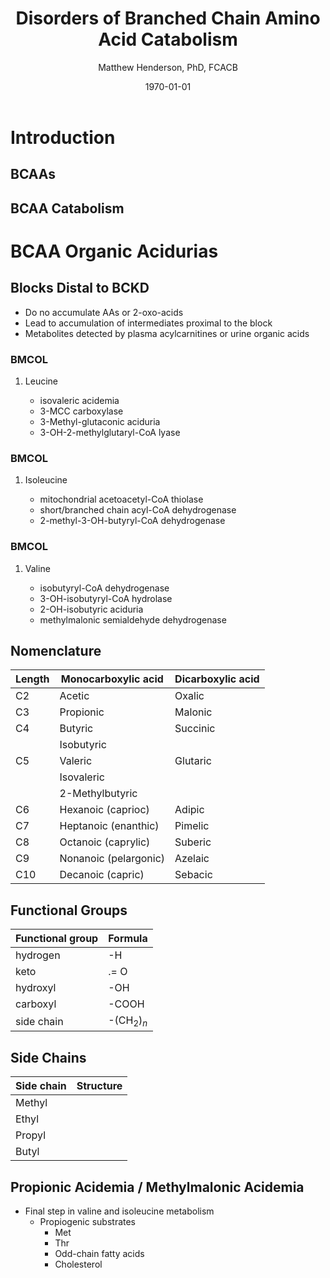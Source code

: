 #+TITLE: Disorders of Branched Chain Amino Acid Catabolism
#+AUTHOR: Matthew Henderson, PhD, FCACB
#+DATE: \today

:PROPERTIES:
#+DRAWERS: PROPERTIES
#+LaTeX_CLASS: beamer
#+LaTeX_CLASS_OPTIONS: [presentation, smaller]
#+BEAMER_THEME: Hannover
#+BEAMER_COLOR_THEME: whale
#+BEAMER_FRAME_LEVEL: 2
#+COLUMNS: %40ITEM %10BEAMER_env(Env) %9BEAMER_envargs(Env Args) %4BEAMER_col(Col) %10BEAMER_extra(Extra)
#+OPTIONS: H:2 toc:nil
#+PROPERTY: header-args:R :session *R*
#+PROPERTY: header-args :cache no
#+PROPERTY: header-args :tangle yes
#+STARTUP: beamer
#+STARTUP: overview
#+STARTUP: hidestars
#+STARTUP: indent
#+BEAMER_HEADER: \subtitle{Part 2: Organic Acidurias}
#+BEAMER_HEADER: \institute[NSO]{Newborn Screening Ontario | The University of Ottawa}
#+BEAMER_HEADER: \titlegraphic{\includegraphics[height=1cm,keepaspectratio]{../logos/NSO_logo.pdf}\includegraphics[height=1cm,keepaspectratio]{../logos/cheo-logo.png} \includegraphics[height=1cm,keepaspectratio]{../logos/UOlogoBW.eps}}
#+latex_header: \hypersetup{colorlinks,linkcolor=white,urlcolor=blue}
#+LaTeX_header: \usepackage{textpos}
#+LaTeX_header: \usepackage{textgreek}
#+LaTeX_header: \usepackage[version=4]{mhchem}
#+LaTeX_header: \usepackage{chemfig}
#+LaTeX_header: \usepackage{siunitx}
#+LaTeX_header: \usepackage{gensymb}
#+LaTex_HEADER: \usepackage[usenames,dvipsnames]{xcolor}
#+LaTeX_HEADER: \usepackage[T1]{fontenc}
#+LaTeX_HEADER: \usepackage{lmodern}
#+LaTeX_HEADER: \usepackage{verbatim}
#+LaTeX_HEADER: \usepackage{tikz}
#+LaTeX_HEADER: \usetikzlibrary{shapes.geometric,arrows,decorations.pathmorphing,backgrounds,positioning,fit,petri}
:END:
#+BEGIN_LaTeX
%\logo{\includegraphics[width=1cm,height=1cm,keepaspectratio]{../logos/NSO_logo_small.pdf}~%
%    \includegraphics[width=1cm,height=1cm,keepaspectratio]{../logos/UOlogoBW.eps}%
%}

\vspace{220pt}
\beamertemplatenavigationsymbolsempty
\setbeamertemplate{caption}[numbered]
\setbeamerfont{caption}{size=\tiny}
% \addtobeamertemplate{frametitle}{}{%
% \begin{textblock*}{100mm}(.85\textwidth,-1cm)
% \includegraphics[height=1cm,width=2cm]{cat}
% \end{textblock*}}

\tikzstyle{chemical} = [rectangle, rounded corners, text width=5em, minimum height=1em,text centered, draw=black, fill=none]
\tikzstyle{hardware} = [rectangle, rounded corners, text width=5em, minimum height=1em,text centered, draw=black, fill=gray!30]
\tikzstyle{ms} = [rectangle, rounded corners, text width=5em, minimum height=1em,text centered, draw=orange, fill=none]
\tikzstyle{msw} = [rectangle, rounded corners, text width=7em, minimum height=1em,text centered, draw=orange, fill=none]
\tikzstyle{label} = [rectangle,text width=8em, minimum height=1em, text centered, draw=none, fill=none]
\tikzstyle{hl} = [rectangle, rounded corners, text width=5em, minimum height=1em,text centered, draw=black, fill=red!30]
\tikzstyle{box} = [rectangle, rounded corners, text width=5em, minimum height=5em,text centered, draw=black, fill=none]
\tikzstyle{arrow} = [thick,->,>=stealth]
\tikzstyle{hl-arrow} = [ultra thick,->,>=stealth,draw=red]

#+END_LaTeX

* Introduction
** BCAAs

#+BEGIN_LaTeX
\centering
\chemname{\chemfig[][scale=.75]{^{+}H_3N-C(-[2]COO^{-})(-[6]CH(-[7]CH_3)(-[5]CH_3))-H}}{\small valine}
\chemname{\chemfig[][scale=.75]{^{+}H_3N-C(-[2]COO^{-})(-[6]CH_2-[6]CH(-[7]CH_3)(-[5]CH_3))-H}}{\small leucine}
\chemname{\chemfig[][scale=.75]{^{+}H_3N-C(-[2]COO^{-})(-[6]CH(-CH_3)-[6]CH_2-[6]CH_3)-H}}{\small isoleucine}

#+END_LaTeX

** BCAA Catabolism
\centering
#+ATTR_LATEX: :height 0.85\textheight
[[./figures/bcaa.png]]


* BCAA Organic Acidurias

** Blocks Distal to BCKD 
- Do no accumulate AAs or 2-oxo-acids
- Lead to accumulation of intermediates proximal to the block
- Metabolites detected by plasma acylcarnitines or urine organic acids
  
***                                                                 :BMCOL:
:PROPERTIES:
:BEAMER_col: 0.33
:END:

**** Leucine
- isovaleric acidemia
- 3-MCC carboxylase 
- 3-Methyl-glutaconic aciduria
- 3-OH-2-methylglutaryl-CoA lyase 

***                                                                 :BMCOL:
:PROPERTIES:
:BEAMER_col: 0.33
:END:

**** Isoleucine
- mitochondrial acetoacetyl-CoA thiolase
- short/branched chain acyl-CoA dehydrogenase
- 2-methyl-3-OH-butyryl-CoA dehydrogenase

***                                                                 :BMCOL:
:PROPERTIES:
:BEAMER_col: 0.33
:END:

**** Valine
- isobutyryl-CoA dehydrogenase
- 3-OH-isobutyryl-CoA hydrolase
- 2-OH-isobutyric aciduria
- methylmalonic semialdehyde dehydrogenase


** Nomenclature

| Length | Monocarboxylic acid   | Dicarboxylic acid |
|--------+-----------------------+-------------------|
| C2     | Acetic                | Oxalic            |
| C3     | Propionic             | Malonic           |
| C4     | Butyric               | Succinic          |
|        | Isobutyric            |                   |
| C5     | Valeric               | Glutaric          |
|        | Isovaleric            |                   |
|        | 2-Methylbutyric       |                   |
| C6     | Hexanoic (caprioc)    | Adipic            |
| C7     | Heptanoic (enanthic)  | Pimelic           |
| C8     | Octanoic (caprylic)   | Suberic           |
| C9     | Nonanoic (pelargonic) | Azelaic           |
| C10    | Decanoic (capric)     | Sebacic           |

** Functional Groups
#+BEGIN_LaTeX
\centering
\chemfig{X-C(-[2]X)(-[6]X)-C(-[2]X)(-[6]X)-C(-[7]OH)=[1]O}
#+END_LaTeX

| Functional group | Formula            |
|------------------+--------------------|
| hydrogen         | -H                 |
| keto             | .= O               |
| hydroxyl         | -OH                |
| carboxyl         | -COOH              |
| side chain       | -(CH$_2$)$_n$      |

** Side Chains
#+BEGIN_LaTeX
\centering
\chemfig{X-C(-[2]X)(-[6]X)-C(-[2]X)(-[6]X)-C(-[7]OH)=[1]O}
#+END_LaTeX

| Side chain | Structure                      |
|------------+--------------------------------|
| Methyl     | \chemfig{CH_3-}                |
| Ethyl      | \chemfig{CH_3-CH_2-}           |
| Propyl     | \chemfig{CH_3-CH_2-CH_2-}      |
| Butyl      | \chemfig{CH_3-CH_2-CH_2-CH_2-} |


** Propionic Acidemia / Methylmalonic Acidemia

- Final step in valine and isoleucine metabolism
  - Propiogenic substrates
    - Met
    - Thr
    - Odd-chain fatty acids
    - Cholesterol

